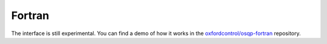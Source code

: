 .. _fortran_interface:


Fortran
========

The interface is still experimental.
You can find a demo of how it works in the `oxfordcontrol/osqp-fortran <https://github.com/oxfordcontrol/osqp-fortran/blob/master/demo/osqp_demo_fortran.F90>`_ repository.
